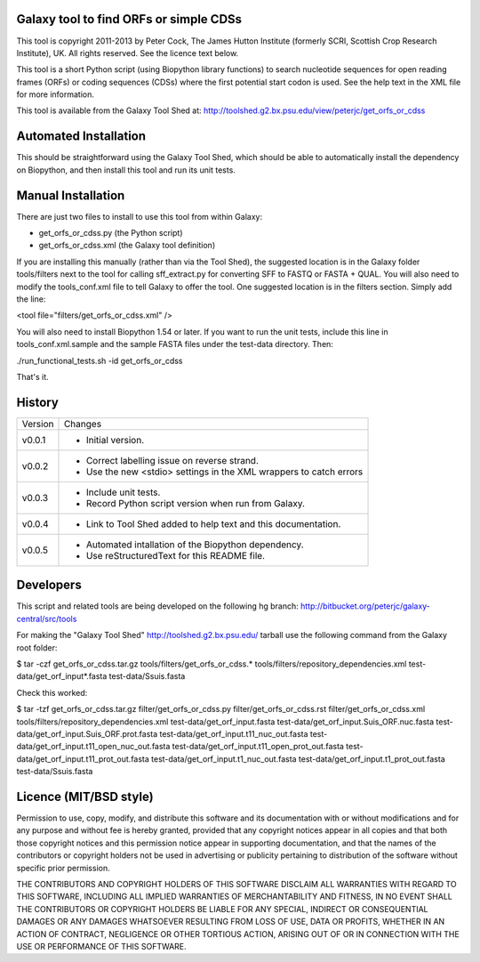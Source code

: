 Galaxy tool to find ORFs or simple CDSs
=======================================

This tool is copyright 2011-2013 by Peter Cock, The James Hutton Institute
(formerly SCRI, Scottish Crop Research Institute), UK. All rights reserved.
See the licence text below.

This tool is a short Python script (using Biopython library functions)
to search nucleotide sequences for open reading frames (ORFs) or coding
sequences (CDSs) where the first potential start codon is used. See the
help text in the XML file for more information.

This tool is available from the Galaxy Tool Shed at:
http://toolshed.g2.bx.psu.edu/view/peterjc/get_orfs_or_cdss


Automated Installation
======================

This should be straightforward using the Galaxy Tool Shed, which should be
able to automatically install the dependency on Biopython, and then install
this tool and run its unit tests.


Manual Installation
===================

There are just two files to install to use this tool from within Galaxy:

* get_orfs_or_cdss.py (the Python script)
* get_orfs_or_cdss.xml (the Galaxy tool definition)

If you are installing this manually (rather than via the Tool Shed), the
suggested location is in the Galaxy folder tools/filters next to the tool
for calling sff_extract.py for converting SFF to FASTQ or FASTA + QUAL.
You will also need to modify the tools_conf.xml file to tell Galaxy to offer the
tool. One suggested location is in the filters section. Simply add the line:

<tool file="filters/get_orfs_or_cdss.xml" />

You will also need to install Biopython 1.54 or later. If you want to run
the unit tests, include this line in tools_conf.xml.sample and the sample
FASTA files under the test-data directory. Then:

./run_functional_tests.sh -id get_orfs_or_cdss

That's it.


History
=======

======= ======================================================================
Version Changes
------- ----------------------------------------------------------------------
v0.0.1   - Initial version.
v0.0.2   - Correct labelling issue on reverse strand.
         - Use the new <stdio> settings in the XML wrappers to catch errors
v0.0.3   - Include unit tests.
         - Record Python script version when run from Galaxy.
v0.0.4   - Link to Tool Shed added to help text and this documentation.
v0.0.5   - Automated intallation of the Biopython dependency.
         - Use reStructuredText for this README file.
======= ======================================================================


Developers
==========

This script and related tools are being developed on the following hg branch:
http://bitbucket.org/peterjc/galaxy-central/src/tools

For making the "Galaxy Tool Shed" http://toolshed.g2.bx.psu.edu/ tarball use
the following command from the Galaxy root folder:

$ tar -czf get_orfs_or_cdss.tar.gz tools/filters/get_orfs_or_cdss.* tools/filters/repository_dependencies.xml test-data/get_orf_input*.fasta test-data/Ssuis.fasta

Check this worked:

$ tar -tzf get_orfs_or_cdss.tar.gz
filter/get_orfs_or_cdss.py
filter/get_orfs_or_cdss.rst
filter/get_orfs_or_cdss.xml
tools/filters/repository_dependencies.xml
test-data/get_orf_input.fasta
test-data/get_orf_input.Suis_ORF.nuc.fasta
test-data/get_orf_input.Suis_ORF.prot.fasta
test-data/get_orf_input.t11_nuc_out.fasta
test-data/get_orf_input.t11_open_nuc_out.fasta
test-data/get_orf_input.t11_open_prot_out.fasta
test-data/get_orf_input.t11_prot_out.fasta
test-data/get_orf_input.t1_nuc_out.fasta
test-data/get_orf_input.t1_prot_out.fasta
test-data/Ssuis.fasta


Licence (MIT/BSD style)
=======================

Permission to use, copy, modify, and distribute this software and its
documentation with or without modifications and for any purpose and
without fee is hereby granted, provided that any copyright notices
appear in all copies and that both those copyright notices and this
permission notice appear in supporting documentation, and that the
names of the contributors or copyright holders not be used in
advertising or publicity pertaining to distribution of the software
without specific prior permission.

THE CONTRIBUTORS AND COPYRIGHT HOLDERS OF THIS SOFTWARE DISCLAIM ALL
WARRANTIES WITH REGARD TO THIS SOFTWARE, INCLUDING ALL IMPLIED
WARRANTIES OF MERCHANTABILITY AND FITNESS, IN NO EVENT SHALL THE
CONTRIBUTORS OR COPYRIGHT HOLDERS BE LIABLE FOR ANY SPECIAL, INDIRECT
OR CONSEQUENTIAL DAMAGES OR ANY DAMAGES WHATSOEVER RESULTING FROM LOSS
OF USE, DATA OR PROFITS, WHETHER IN AN ACTION OF CONTRACT, NEGLIGENCE
OR OTHER TORTIOUS ACTION, ARISING OUT OF OR IN CONNECTION WITH THE USE
OR PERFORMANCE OF THIS SOFTWARE.
